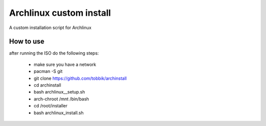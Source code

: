 Archlinux custom install
========================

A custom installation script for Archlinux

How to use
----------

after running the ISO do the following steps:

 - make sure you have a network
 - pacman -S git
 - git clone https://github.com/tobbik/archinstall
 - cd archinstall
 - bash archlinux__setup.sh
 - arch-chroot /mnt /bin/bash
 - cd /root/installer
 - bash archlinux_install.sh
